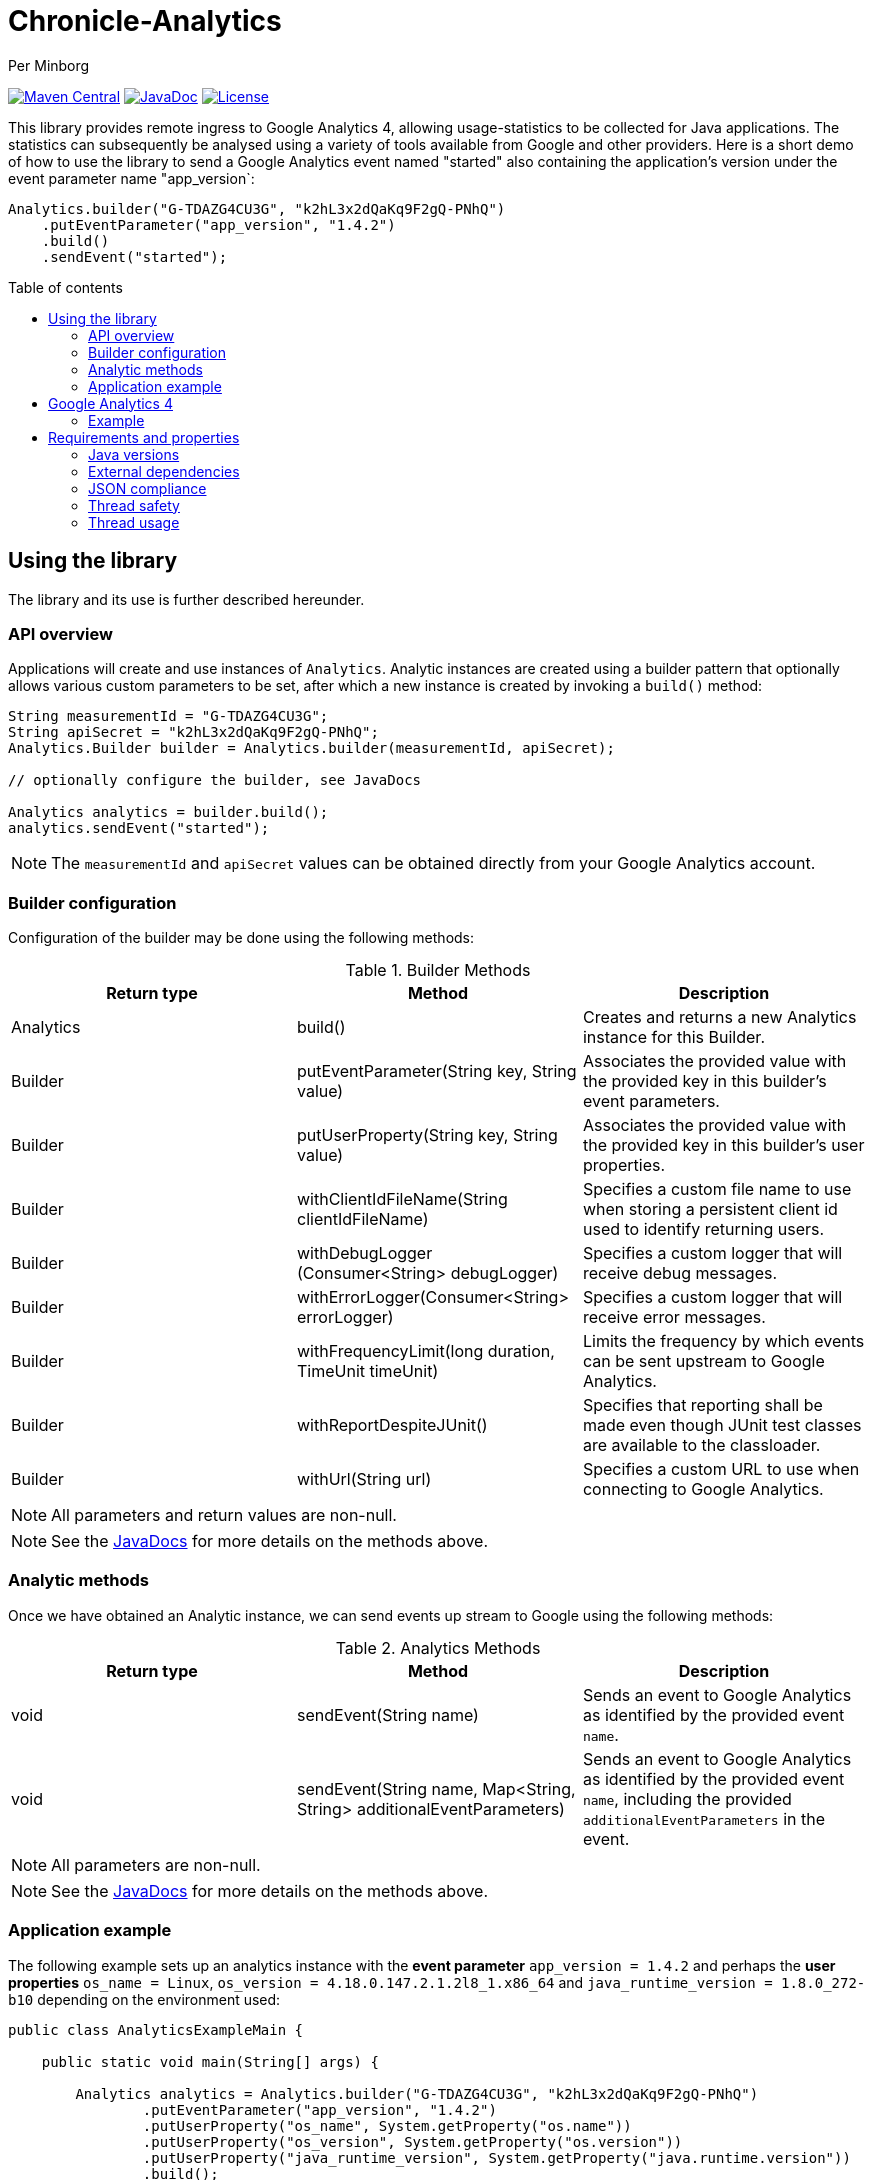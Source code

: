 = Chronicle-Analytics
Per Minborg

:toc:
:toclevels: 4
:css-signature: demo
:toc-placement: macro
:toc-title: Table of contents

image:https://maven-badges.herokuapp.com/maven-central/net.openhft/chronicle-analytics/badge.svg[Maven Central,link=https://maven-badges.herokuapp.com/maven-central/net.openhft/chronicle-analytics]
image:https://javadoc-badge.appspot.com/net.openhft/chronicle-analytics.svg?label=javadoc[JavaDoc, link=https://www.javadoc.io/doc/net.openhft/chronicle-analytics]
image:https://img.shields.io/hexpm/l/plug.svg?maxAge=2592000[License, link=https://github.com/OpenHFT/Chronicle-Analytics/blob/master/LICENSE]

This library provides remote ingress to Google Analytics 4, allowing usage-statistics to be collected for Java applications. The statistics can subsequently be analysed using
a variety of tools available from Google and other providers. Here is a short demo of how to use the library to send a Google Analytics event named "started"
also containing the application's version under the event parameter name "app_version`:

[source, java]
----
Analytics.builder("G-TDAZG4CU3G", "k2hL3x2dQaKq9F2gQ-PNhQ")
    .putEventParameter("app_version", "1.4.2")
    .build()
    .sendEvent("started");
----

toc::[]

== Using the library

The library and its use is further described hereunder.

=== API overview

Applications will create and use instances of `Analytics`. Analytic instances are created using a builder pattern that optionally allows various custom parameters to be set, after which a new instance is created by invoking a `build()` method:

[source, java]
----
String measurementId = "G-TDAZG4CU3G";
String apiSecret = "k2hL3x2dQaKq9F2gQ-PNhQ";
Analytics.Builder builder = Analytics.builder(measurementId, apiSecret);

// optionally configure the builder, see JavaDocs

Analytics analytics = builder.build();
analytics.sendEvent("started");
----

NOTE: The `measurementId` and `apiSecret` values can be obtained directly from your Google Analytics account.

=== Builder configuration

Configuration of the builder may be done using the following methods:

.Builder Methods
|===
| Return type | Method | Description

|Analytics |build()|Creates and returns a new Analytics instance for this Builder.
|Builder   |putEventParameter​(String key, String value)|Associates the provided value with the provided key in this builder's event parameters.
|Builder   |putUserProperty​(String key, String value)|Associates the provided value with the provided key in this builder's user properties.
|Builder   |withClientIdFileName​(String clientIdFileName)|Specifies a custom file name to use when storing a persistent client id used to identify returning users.
|Builder   |withDebugLogger​(Consumer<String> debugLogger)|Specifies a custom logger that will receive debug messages.
|Builder   |withErrorLogger​(Consumer<String> errorLogger)|Specifies a custom logger that will receive error messages.
|Builder   |withFrequencyLimit​(long duration, TimeUnit timeUnit)|Limits the frequency by which events can be sent upstream to Google Analytics.
|Builder   |withReportDespiteJUnit()|Specifies that reporting shall be made even though JUnit test classes are available to the classloader.
|Builder   |withUrl​(String url)|Specifies a custom URL to use when connecting to Google Analytics.
|===

NOTE: All parameters and return values are non-null.

NOTE: See the link:https://javadoc.io/doc/net.openhft/chronicle-analytics/latest/index.html[JavaDocs] for more details on the methods above.

=== Analytic methods

Once we have obtained an Analytic instance, we can send events up stream to Google using the following methods:

.Analytics Methods
|===
| Return type | Method | Description

|void|sendEvent​(String name)|Sends an event to Google Analytics as identified by the provided event `name`.
|void|sendEvent​(String name, Map<String,​String> additionalEventParameters)|Sends an event to Google Analytics as identified by the provided event `name`, including the provided `additionalEventParameters` in the event.
|===

NOTE: All parameters are non-null.

NOTE: See the link:https://javadoc.io/doc/net.openhft/chronicle-analytics/latest/index.html[JavaDocs] for more details on the methods above.

=== Application example

The following example sets up an analytics instance with the *event parameter* `app_version = 1.4.2` and perhaps the *user properties*
`os_name = Linux`, `os_version = 4.18.0.147.2.1.2l8_1.x86_64` and `java_runtime_version = 1.8.0_272-b10` depending on the environment used:

[source, java]
----
public class AnalyticsExampleMain {

    public static void main(String[] args) {

        Analytics analytics = Analytics.builder("G-TDAZG4CU3G", "k2hL3x2dQaKq9F2gQ-PNhQ")
                .putEventParameter("app_version", "1.4.2")
                .putUserProperty("os_name", System.getProperty("os.name"))
                .putUserProperty("os_version", System.getProperty("os.version"))
                .putUserProperty("java_runtime_version", System.getProperty("java.runtime.version"))
                .build();

        analytics.sendEvent("started");

        // do some job

        analytics.sendEvent("completed");

    }
}
----

When applications like this are run, statistics will be gathered by Google Analytics 4 allowing detailed insights as to how, where and when the application is used.

== Google Analytics 4

Google Analytics provides many ways of analysing the uploaded data.

=== Example

Here is an example of how data could be rendered using Google Analytics 4.

image::docs/images/GA4_example.png[Google Analytics 4 Example]

== Requirements and properties

=== Java versions

This library requires Java 8 or later.

=== External dependencies

The library does not have any transitive dependencies and depends directly only on `org.jetbrains:annotations`.

=== JSON compliance

The library supports basic JSON functionality. Escaping works for the most common characters used in the English language. To keep the dependency graph simple, we did not depend on any external JSON library.

=== Thread safety

Analytics instances are thread-safe and can be shared across threads.

=== Thread usage

The library is using a single thread named `"chronicle-analytics-http-client"` to send requests. This thread is initially started on demand and will remain dormant throughout the lifespan of the JVM.
